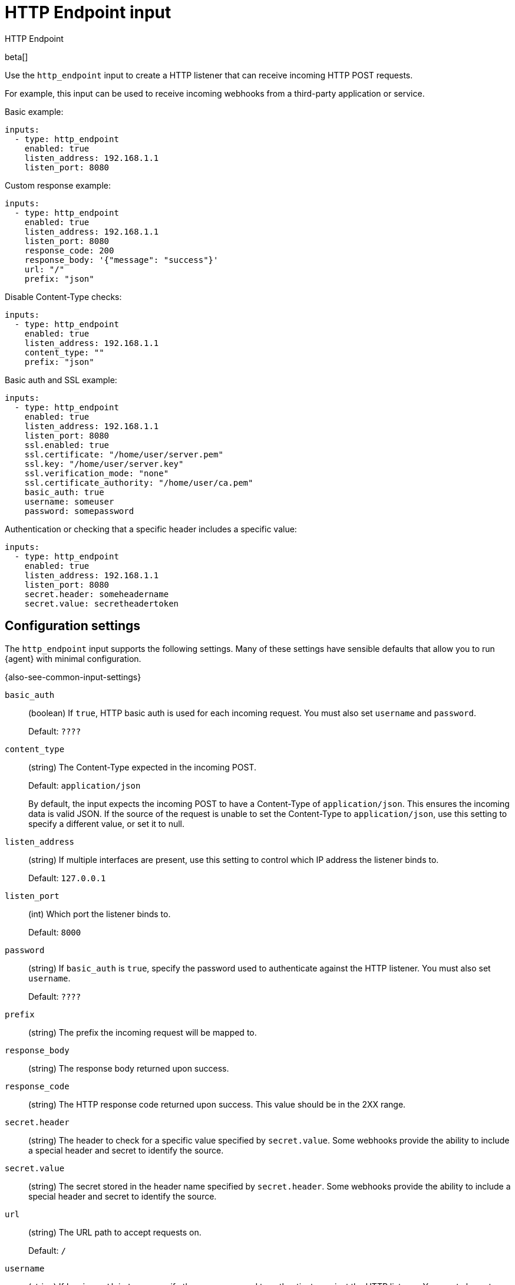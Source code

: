 [id="http_endpoint-input-{type}"]
= HTTP Endpoint input

++++
<titleabbrev>HTTP Endpoint</titleabbrev>
++++

beta[]

Use the `http_endpoint` input to create a HTTP listener that can receive
incoming HTTP POST requests.

For example, this input can be used to receive incoming webhooks from a
third-party application or service.

Basic example:

[source,yaml]
----
inputs:
  - type: http_endpoint
    enabled: true
    listen_address: 192.168.1.1
    listen_port: 8080
----

Custom response example:

[source,yaml]
----
inputs:
  - type: http_endpoint
    enabled: true
    listen_address: 192.168.1.1
    listen_port: 8080
    response_code: 200
    response_body: '{"message": "success"}'
    url: "/"
    prefix: "json"
----

Disable Content-Type checks:

[source,yaml]
----
inputs:
  - type: http_endpoint
    enabled: true
    listen_address: 192.168.1.1
    content_type: ""
    prefix: "json"
----

Basic auth and SSL example:

[source,yaml]
----
inputs:
  - type: http_endpoint
    enabled: true
    listen_address: 192.168.1.1
    listen_port: 8080
    ssl.enabled: true
    ssl.certificate: "/home/user/server.pem"
    ssl.key: "/home/user/server.key"
    ssl.verification_mode: "none"
    ssl.certificate_authority: "/home/user/ca.pem"
    basic_auth: true
    username: someuser
    password: somepassword
----

Authentication or checking that a specific header includes a specific value:

[source,yaml]
----
inputs:
  - type: http_endpoint
    enabled: true
    listen_address: 192.168.1.1
    listen_port: 8080
    secret.header: someheadername
    secret.value: secretheadertoken
----

[[input-http_endpoint-configuration-settings]]
== Configuration settings

The `http_endpoint` input supports the following settings. Many of these
settings have sensible defaults that allow you to run {agent} with minimal
configuration.

{also-see-common-input-settings}

[id="input-http_endpoint-basic_auth-setting"]
`basic_auth`::
(boolean) If `true`, HTTP basic auth is used for each incoming request. You
must also set `username` and `password`.
+
Default: `????`

//QUESTION: What is the default? ^^ Docs don't say.

[id="input-http_endpoint-content_type-setting"]
`content_type`::
(string) The Content-Type expected in the incoming POST.
+
Default: `application/json`
+
By default, the input expects the incoming POST to have a Content-Type of
`application/json`. This ensures the incoming data is valid JSON. If the source
of the request is unable to set the Content-Type to `application/json`, use this
setting to specify a different value, or set it to null.

[id="input-http_endpoint-listen_address-setting"]
`listen_address`::
(string) If multiple interfaces are present, use this setting to control which
IP address the listener binds to.
+
Default: `127.0.0.1`

[id="input-http_endpoint-listen_port-setting"]
`listen_port`::
(int) Which port the listener binds to.
+
Default: `8000`

[id="input-http_endpoint-password-setting"]
`password`::
(string) If `basic_auth` is `true`, specify the password used to authenticate
against the HTTP listener. You must also set `username`.
+
Default: `????`

[id="input-http_endpoint-prefix-setting"]
`prefix`::
(string) The prefix the incoming request will be mapped to.

[id="input-http_endpoint-response_body-setting"]
`response_body`::
(string) The response body returned upon success.

[id="input-http_endpoint-response_code-setting"]
`response_code`::
(string) The HTTP response code returned upon success. This value should be in
the 2XX range.

[id="input-http_endpoint-secret.header-setting"]
`secret.header`::
(string) The header to check for a specific value specified by `secret.value`.
Some webhooks provide the ability to include a special header and secret to
identify the source.

[id="input-http_endpoint-secret.value-setting"]
`secret.value`::
(string) The secret stored in the header name specified by `secret.header`.
Some webhooks provide the ability to include a special header and secret to
identify the source.

[id="input-http_endpoint-url-setting"]
`url`::
(string) The URL path to accept requests on.
+
Default: `/`

[id="input-http_endpoint-username-setting"]
`username`::
(string) If `basic_auth` is `true`, specify the username used to authenticate
against the HTTP listener. You must also set `password`.
